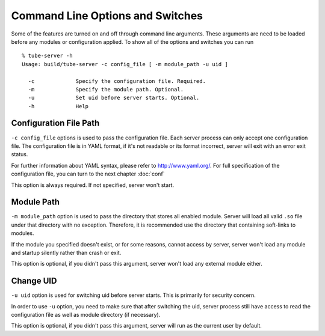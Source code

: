 Command Line Options and Switches
=================================

Some of the features are turned on and off through command line arguments.  These arguments are need to be loaded before any modules or configuration applied. To show all of the options and switches you can run ::

    % tube-server -h    
    Usage: build/tube-server -c config_file [ -m module_path -u uid ]
     
      -c             Specify the configuration file. Required.
      -m             Specify the module path. Optional.
      -u             Set uid before server starts. Optional.
      -h             Help

Configuration File Path
-----------------------

``-c config_file`` options is used to pass the configuration file.  Each server process can only accept one configuration file.  The configuration file is in YAML format, if it's not readable or its format incorrect, server will exit with an error exit status.  

For further information about YAML syntax, please refer to `<http://www.yaml.org/>`_.  For full specification of the configuration file, you can turn to the next chapter :doc:`conf`


This option is always required. If not specified, server won't start.

Module Path
-----------

``-m module_path`` option is used to pass the directory that stores all enabled module.  Server will load all valid ``.so`` file under that directory with no exception.  Therefore, it is recommended use the directory that containing soft-links to modules.

If the module you specified doesn't exist, or for some reasons, cannot access by server, server won't load any module and startup silently rather than crash or exit.

This option is optional, if you didn't pass this argument, server won't load any external module either.

Change UID
----------

``-u uid`` option is used for switching uid before server starts.  This is primarily for security concern.

In order to use ``-u`` option, you need to make sure that after switching the uid, server process still have access to read the configuration file as well as module directory (if necessary).

This option is optional, if you didn't pass this argument, server will run as the current user by default.

